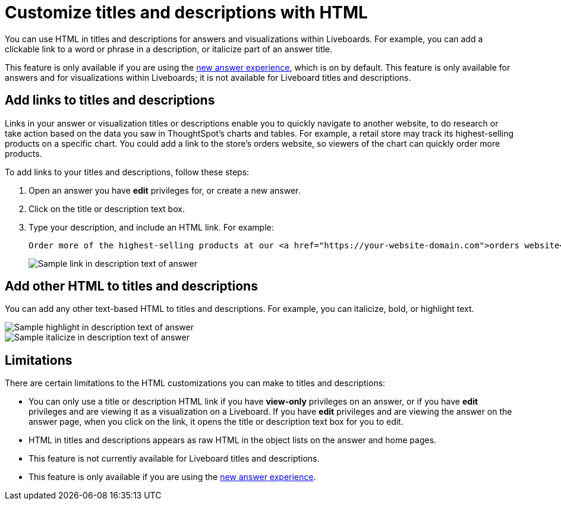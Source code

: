 = Customize titles and descriptions with HTML
:last_updated: 3/25/2022
:linkattrs:
:experimental:
:page-layout: default-cloud

You can use HTML in titles and descriptions for answers and visualizations within Liveboards. For example, you can add a clickable link to a word or phrase in a description, or italicize part of an answer title.

This feature is only available if you are using the xref:answer-experience-new.adoc[new answer experience], which is on by default. This feature is only available for answers and for visualizations within Liveboards; it is not available for Liveboard titles and descriptions.

== Add links to titles and descriptions

Links in your answer or visualization titles or descriptions enable you to quickly navigate to another website, to do research or take action based on the data you saw in ThoughtSpot's charts and tables. For example, a retail store may track its highest-selling products on a specific chart. You could add a link to the store's orders website, so viewers of the chart can quickly order more products.

To add links to your titles and descriptions, follow these steps:

. Open an answer you have *edit* privileges for, or create a new answer.

. Click on the title or description text box.

. Type your description, and include an HTML link. For example:
+
----
Order more of the highest-selling products at our <a href="https://your-website-domain.com">orders website</a>.
----
+
image::chart-config-html.png[Sample link in description text of answer]

== Add other HTML to titles and descriptions

You can add any other text-based HTML to titles and descriptions. For example, you can italicize, bold, or highlight text.

image::chart-config-html-highlight.png[Sample highlight in description text of answer]

image::chart-config-html-italicize.png[Sample italicize in description text of answer]

== Limitations
There are certain limitations to the HTML customizations you can make to titles and descriptions:

* You can only use a title or description HTML link if you have *view-only* privileges on an answer, or if you have  *edit* privileges and are viewing it as a visualization on a Liveboard. If you have *edit* privileges and are viewing the answer on the answer page, when you click on the link, it opens the title or description text box for you to edit.

* HTML in titles and descriptions appears as raw HTML in the object lists on the answer and home pages.

* This feature is not currently available for Liveboard titles and descriptions.

* This feature is only available if you are using the xref:answer-experience-new.adoc[new answer experience].